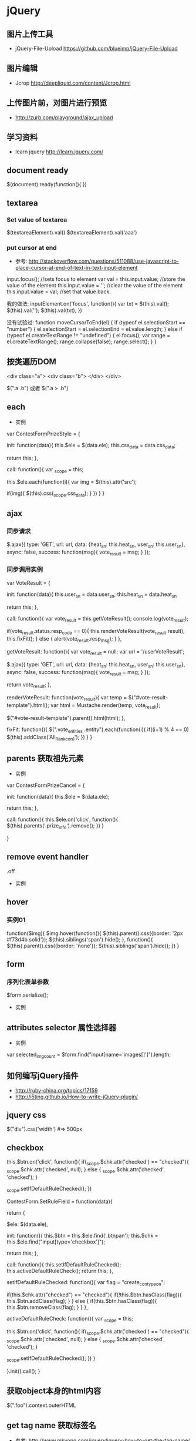 * jQuery
** 图片上传工具
- jQuery-File-Upload https://github.com/blueimp/jQuery-File-Upload
** 图片编辑
- Jcrop http://deepliquid.com/content/Jcrop.html

** 上传图片前，对图片进行预览
- http://zurb.com/playground/ajax_upload
** 学习资料
- learn jquery http://learn.jquery.com/
** document ready
$(document).ready(function(){
})
** textarea
*** Set value of textarea
$(textareaElement).val()
$(textareaElement).val('aaa')
*** put cursor at end
- 参考: http://stackoverflow.com/questions/511088/use-javascript-to-place-cursor-at-end-of-text-in-text-input-element
input.focus(); //sets focus to element
var val = this.input.value; //store the value of the element
this.input.value = ''; //clear the value of the element
this.input.value = val; //set that value back. 

我的做法:
inputElement.on('focus', function(){
  var txt = $(this).val();
  $(this).val('');
  $(this).val(txt);
})

没有试验过:
function moveCursorToEnd(el) {
    if (typeof el.selectionStart == "number") {
        el.selectionStart = el.selectionEnd = el.value.length;
    } else if (typeof el.createTextRange != "undefined") {
        el.focus();
        var range = el.createTextRange();
        range.collapse(false);
        range.select();
    }
}

** 按类遍历DOM
<div class="a">
  <div class="b">
  </div>
</div>

$(".a .b") 或者 $(".a > .b")

** each
- 实例
var ContestFormPrizeStyle = {
    
    init: function(data){
	this.$ele = $(data.ele);
	this.css_data = data.css_data;

	return this;
    },

    call: function(){
	var _scope = this;
	
	this.$ele.each(function(i){
	    var img = $(this).attr('src');

	    if(img){
		$(this).css(_scope.css_data);
	    }
	})
    }
}

** ajax
*** 同步请求
    
	$.ajax({
	    type: 'GET',
	    url: url,
	    data: {heat_sn: this.heat_sn, user_sn: this.user_sn},
	    async: false,
	    success: function(msg){
		vote_result = msg;
	    }
	});
    
*** 同步调用实例
var VoteResult = {

    init: function(data){
	this.user_sn = data.user_sn;
	this.heat_sn = data.heat_sn

	return this;
    },

    call: function(){
	var vote_result = this.getVoteResult();
	console.log(vote_result);
	
	if(vote_result.status.resp_code == 0){
	    this.renderVoteResult(vote_result.result);
	    this.fixFit();
	} else {
	    alert(vote_result.resp_msg);
	}
    },

    getVoteResult: function(){
	var vote_result = null;
	var url = '/userVoteResult';
	
	$.ajax({
	    type: 'GET',
	    url: url,
	    data: {heat_sn: this.heat_sn, user_sn: this.user_sn},
	    async: false,
	    success: function(msg){
		vote_result = msg;
	    }
	});

	return vote_result;
    },

    renderVoteResult: function(vote_result){
	var temp = $("#vote-result-template").html();
	var html = Mustache.render(temp, vote_result);

	$("#vote-result-template").parent().html(html);
    },

    fixFit: function(){
	$(".vote_entities .entity").each(function(i){
	    if((i+1) % 4 == 0)
		$(this).addClass('All_Rank_con1');
	})
    }
}
** parents 获取祖先元素
- 实例
  
var ContestFormPrizeCancel = {

    init: function(data){
	this.$ele = $(data.ele);

	return this;
    },

    call: function(){
	this.$ele.on('click', function(){
	    $(this).parents('.prize_info').remove();
	})
    }
    
}

** remove event handler
.off
- 实例

** hover
*** 实例01
function($img){
	$img.hover(function(){
	    $(this).parent().css({border: '2px #f73d4b solid'});
	    $(this).siblings('span').hide();
	}, function(){
	    $(this).parent().css({border: 'none'});
	    $(this).siblings('span').hide();
	})
    }

** form
*** 序列化表单参数
$form.serialize();
- 实例
** attributes selector 属性选择器
- 实例
var selected_img_count = $form.find("input[name='images[]']").length;
** 如何编写jQuery插件
- http://ruby-china.org/topics/17159
- http://i5ting.github.io/How-to-write-jQuery-plugin/

** jquery css
$("div").css('width')  #=> 500px
** checkbox

	    this.$btn.on('click', function(){
		if(_scope.$chk.attr('checked') == "checked"){
		    _scope.$chk.attr('checked', null);
		} else {
		    _scope.$chk.attr('checked', 'checked');
		}

		_scope.setIfDefaultRuleChecked();
	    })


ContestForm.SetRuleField = function(data){

    return {

	$ele: $(data.ele),

	init: function(){
	    this.$btn = this.$ele.find('.btnpan');
	    this.$chk = this.$ele.find("input[type='checkbox']");

	    return this;
	},

	call: function(){
	    this.setIfDefaultRuleChecked();
	    this.activeDefaultRuleCheck();
	    return this;
	},

	setIfDefaultRuleChecked: function(){
	    var flag = "create_con_typeon";

	    if(this.$chk.attr("checked") == "checked"){
		if(!this.$btn.hasClass(flag)){
		    this.$btn.addClass(flag);
		}
	    } else {
		if(this.$btn.hasClass(flag)){
		    this.$btn.removeClass(flag);
		}
	    }
	},

	activeDefaultRuleCheck: function(){
	    var _scope = this;
	    
	    this.$btn.on('click', function(){
		if(_scope.$chk.attr('checked') == "checked"){
		    _scope.$chk.attr('checked', null);
		} else {
		    _scope.$chk.attr('checked', 'checked');
		}

		_scope.setIfDefaultRuleChecked();
	    })
	}
	
    }.init().call();
}

** 获取object本身的html内容
$(".foo").context.outerHTML

** get tag name 获取标签名
- 参考: http://www.mkyong.com/jquery/jquery-how-to-get-the-tag-name/
$('.classTag1').get(0).tagName;
$('.classTag1')[0].tagName;
** 文档操作方法
- 参考: http://www.w3school.com.cn/jquery/jquery_ref_manipulation.asp
*** append
$("button").click(function(){
  $("p").append(" <b>Hello world!</b>");
});
*** appendTo
$("button").click(function(){
  $("<b>Hello World!</b>").appendTo("p");
});
** 动态的开关类 toggleClass
$(".check-btn").on('click', function(){
   $this.toggleClass('Porb2').toggleClass('checked');
 })

** 怎么写jquery插件
(function( $ ){

	$.fn.FloatLabel = function( options ){

		var defaults = {
			populatedClass : 'populated',
			focusedClass : 'focused'
		},
			settings = $.extend({}, defaults, options);

		return this.each(function(){

			var element = $(this),
				label = element.find('label'),
				input = element.find('textarea, input');

      if( input.val() == '' ) {
        input.val( label.text() );
      } else {
        element.addClass( settings.populatedClass );
      }

			input.on( 'focus', function(){
				element.addClass( settings.focusedClass );
				
				if( input.val() === label.text() ){
					input.val('');
				} else {
					element.addClass( settings.populatedClass );
				}

			});

			input.on( 'blur', function(){
				element.removeClass( settings.focusedClass );
				
				if( !input.val() ){
					input.val( label.text() );
					element.removeClass( settings.populatedClass );
				}

			});

			input.on( 'keyup', function(){
				element.addClass( settings.populatedClass );
			});

		});

	};

})( jQuery );

$( '.js-float-label-wrapper' ).FloatLabel();

*** 公式
(function($){
  $.fn.xxx = function(){
  };
})(jQuery);

** 刷新页面, refresh page
- 参考: http://stackoverflow.com/questions/5404839/how-can-i-refresh-a-page-with-jquery
$('#something').click(function() {
    location.reload();
});

location.reload(true);
location.reload(false);
true: reload from the server
false: reload from the browser's cache
default is false
** 监测input事件
- http://stackoverflow.com/questions/6458840/on-input-change-event
$('#someInput').bind('input', function() { 
    $(this).val() // get the current value of the input field.
});
keyup, keydown
- http://stackoverflow.com/questions/8282266/how-to-prevent-invalid-characters-from-being-typed-into-input-fields

    $("#contest_title").on('keydown', function(e){
	var inputed_str = $(this).val();
	var len = Fchk.Tool.getLengthInBytes(inputed_str);
        // which为8的时候，说明按下的是del键
	if(e.which == 8){return true;}
	
	return(len < length);
    })


keypress
- http://stackoverflow.com/questions/633876/setting-maxlength-using-javascript


** 文件输入框的change input file
- http://stackoverflow.com/questions/11860721/how-to-handle-onchange-event-on-input-type-file-in-jquery
$("document").ready(function(){
    $("#upload").change(function() {
                alert('changed!');
            });
});
